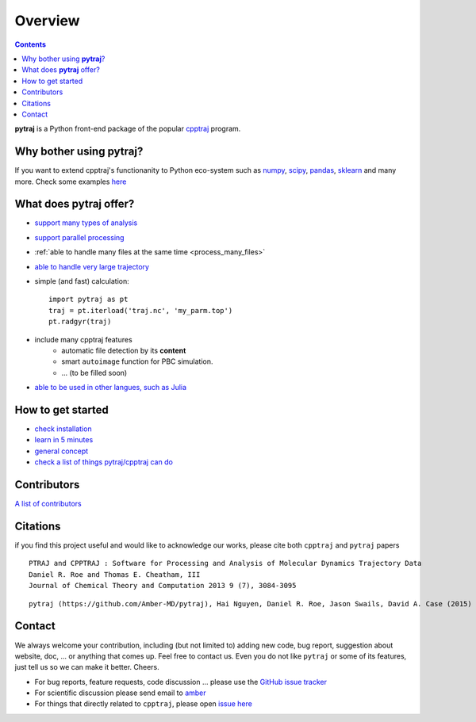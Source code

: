 .. _overview:

Overview
========

.. contents::

**pytraj** is a Python front-end package of the popular `cpptraj <http://pubs.acs.org/doi/abs/10.1021/ct400341p>`_ program.

Why bother using **pytraj**? 
----------------------------

If you want to extend cpptraj's functionanity to Python eco-system such as `numpy <http://www.numpy.org/>`_, `scipy <http://www.scipy.org/>`_, `pandas <http://pandas.pydata.org/>`_, `sklearn <http://scikit-learn.org/stable/>`_ and many more. Check some examples `here <tutorials/mdtraj_adapted>`_

What does **pytraj** offer? 
---------------------------

+ `support many types of analysis <analysis>`_
+ `support parallel processing <parallel>`_
+ :ref:`able to handle many files at the same time <process_many_files>`
+ `able to handle very large trajectory <design_trajectory>`_
+ simple (and fast) calculation::

   import pytraj as pt
   traj = pt.iterload('traj.nc', 'my_parm.top')
   pt.radgyr(traj)

+ include many cpptraj features
    + automatic file detection by its **content**
    + smart ``autoimage`` function for PBC simulation.
    + ... (to be filled soon) 
+ `able to be used in other langues, such as Julia <julia>`_

How to get started
------------------

+ `check installation <installation>`_
+ `learn in 5 minutes <five_minutes>`_
+ `general concept <general_concept>`_
+ `check a list of things pytraj/cpptraj can do <analysis>`_

.. _contributors_and_citations:

Contributors
------------

`A list of contributors <https://github.com/Amber-MD/pytraj/blob/master/contributors/pytraj.rst>`_

Citations
---------

if you find this project useful and would like to acknowledge our works, please cite both ``cpptraj`` and ``pytraj`` papers

::

    PTRAJ and CPPTRAJ : Software for Processing and Analysis of Molecular Dynamics Trajectory Data
    Daniel R. Roe and Thomas E. Cheatham, III
    Journal of Chemical Theory and Computation 2013 9 (7), 3084-3095 
    
::

    pytraj (https://github.com/Amber-MD/pytraj), Hai Nguyen, Daniel R. Roe, Jason Swails, David A. Case (2015) (in preperation)


Contact
-------

We always welcome your contribution, including (but not limited to) adding new code, bug report,
suggestion about website, doc, ... or anything that comes up. Feel free to contact us.
Even you do not like ``pytraj`` or some of its features, just tell us so we can make it
better. Cheers.

* For bug reports, feature requests, code discussion ... please use the `GitHub issue tracker <https://github.com/Amber-MD/pytraj/issues>`_
* For scientific discussion please send email to `amber <http://ambermd.org/#correspondence>`_
* For things that directly related to ``cpptraj``, please open `issue here
  <https://github.com/Amber-MD/cpptraj/issues>`_
